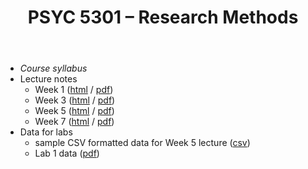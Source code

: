 #+TITLE: PSYC 5301 -- Research Methods

- [[psyc5301-spring2017.org][Course syllabus]]
- Lecture notes
  - Week 1 ([[https://rawgit.com/tomfaulkenberry/courses/master/spring2017/psyc5301/lectures/week1.html][html]] / [[https://rawgit.com/tomfaulkenberry/courses/master/spring2017/psyc5301/lectures/week1.pdf][pdf]])
  - Week 3 ([[https://rawgit.com/tomfaulkenberry/courses/master/spring2017/psyc5301/lectures/week3.html][html]] / [[https://rawgit.com/tomfaulkenberry/courses/master/spring2017/psyc5301/lectures/week3.pdf][pdf]])
  - Week 5 ([[https://rawgit.com/tomfaulkenberry/courses/master/spring2017/psyc5301/lectures/week5.html][html]] / [[https://rawgit.com/tomfaulkenberry/courses/master/spring2017/psyc5301/lectures/week5.pdf][pdf]])
  - Week 7 ([[https://rawgit.com/tomfaulkenberry/courses/master/spring2017/psyc5301/lectures/week7.html][html]] / [[https://rawgit.com/tomfaulkenberry/courses/master/spring2017/psyc5301/lectures/week7.pdf][pdf]])

- Data for labs
  - sample CSV formatted data for Week 5 lecture ([[https://rawgit.com/tomfaulkenberry/courses/master/spring2017/psyc5301/lab1-exampleData.csv][csv]])
  - Lab 1 data ([[https://rawgit.com/tomfaulkenberry/courses/master/spring2017/psyc5301/lab1data-spring2017.pdf][pdf]]) 
